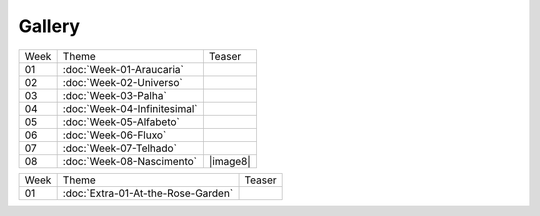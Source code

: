 Gallery
=======

.. table::
    :widths: auto

    ====  ====================================  ======
    Week  Theme                                 Teaser
    ----  ------------------------------------  ------
    01    :doc:`Week-01-Araucaria`              .. image:: assets/01-sto-araucaria-small.png
    02    :doc:`Week-02-Universo`               .. image:: assets/03-sto-universo-small.png
    03    :doc:`Week-03-Palha`                  |image3|
    04    :doc:`Week-04-Infinitesimal`          |image4|
    05    :doc:`Week-05-Alfabeto`               |image5|
    06    :doc:`Week-06-Fluxo`                  |image6|
    07    :doc:`Week-07-Telhado`                |image7|
    08    :doc:`Week-08-Nascimento`             |image8|
    ====  ====================================  ======

.. table::
    :widths: auto

    ====  ====================================  ======
    Week  Theme                                 Teaser
    ----  ------------------------------------  ------
    01    :doc:`Extra-01-At-the-Rose-Garden`    |RoseGarden|
    ====  ====================================  ======

.. |image3| image:: assets/03-stockholm-200.png
.. |image4| image:: assets/04-stockholm-200.png
.. |image5| image:: assets/05-stockholm-200.png
.. |image6| image:: assets/06-stockholm-200.png
.. |image7| image:: assets/07-stockholm-200.png

.. |RoseGarden| image:: assets/03-sto-extra-rose-garden-small.jpg
            :width: 200 px
